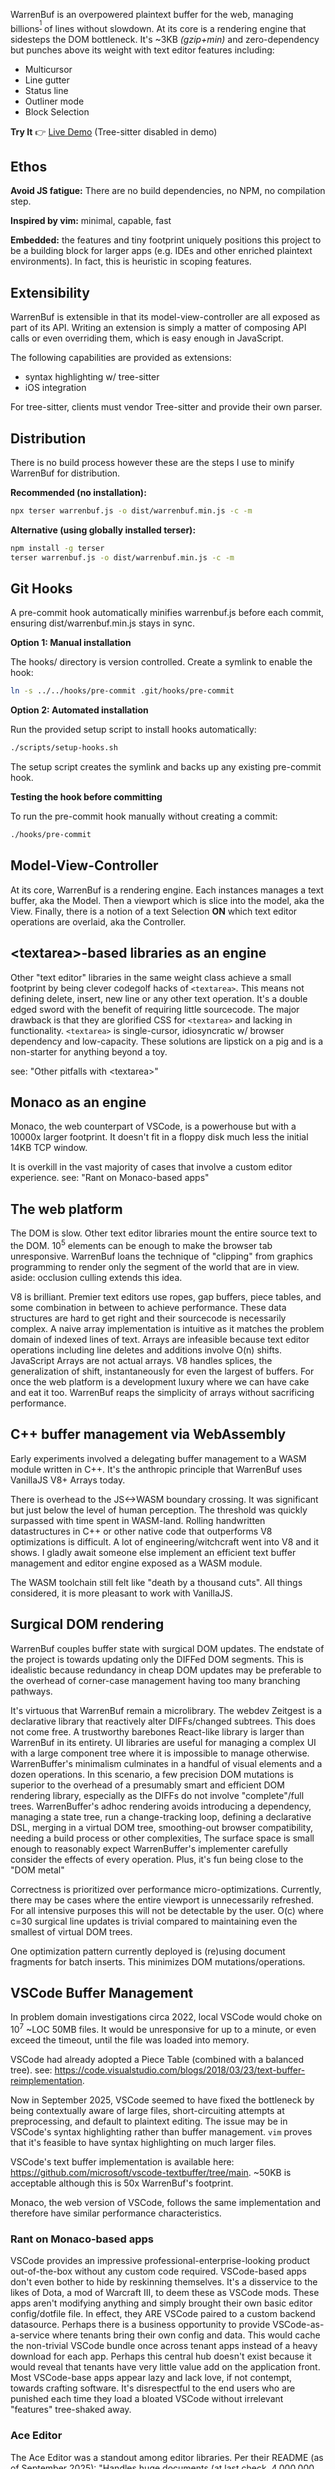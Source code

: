 WarrenBuf is an overpowered plaintext buffer for the web, managing billions^{[1]} of lines without slowdown. At its core is a rendering engine that sidesteps the DOM bottleneck.  
It's ~3KB /(gzip+min)/ and zero-dependency but punches above its weight with text editor features including:

- Multicursor
- Line gutter
- Status line
- Outliner mode
- Block Selection

*Try It* 👉 [[https://varrockbank.github.io/warrenbuf/][Live Demo]] (Tree-sitter disabled in demo) 

[1]: /~128GB RAM and chunking in large files up to the max string length for delimiting on '\n'. The main point is that capacity scales ~O(n) of RAM, with minimal overhead, and interations don't slow down thanks to V8. Compare with editors based on binding the entire sourcetext to DOM, typically as facades over <textarea>, that becomes unresponsive by ~O(100,000) lines./

** Ethos

*Avoid JS fatigue:* There are no build dependencies, no NPM, no compilation step.

*Inspired by vim:* minimal, capable, fast

*Embedded:*  the features and tiny footprint uniquely positions this project to be a building block for larger apps (e.g. IDEs and other enriched plaintext environments). In fact, this is heuristic in scoping features. 

** Extensibility 

WarrenBuf is extensible in that its model-view-controller are all exposed as part of its API. Writing an extension is 
simply a matter of composing API calls or even overriding them, which is easy enough in JavaScript. 

The following capabilities are provided as extensions:

- syntax highlighting w/ tree-sitter
- iOS integration 

For tree-sitter, clients must vendor Tree-sitter and provide their own parser. 

** Distribution

There is no build process however these are the steps I use to minify WarrenBuf for distribution.

*Recommended (no installation):*
#+begin_src sh
npx terser warrenbuf.js -o dist/warrenbuf.min.js -c -m
#+end_src

*Alternative (using globally installed terser):*
#+begin_src sh
npm install -g terser
terser warrenbuf.js -o dist/warrenbuf.min.js -c -m
#+end_src

** Git Hooks

A pre-commit hook automatically minifies warrenbuf.js before each commit, ensuring dist/warrenbuf.min.js stays in sync.

*Option 1: Manual installation*

The hooks/ directory is version controlled. Create a symlink to enable the hook:

#+begin_src sh
ln -s ../../hooks/pre-commit .git/hooks/pre-commit
#+end_src

*Option 2: Automated installation*

Run the provided setup script to install hooks automatically:

#+begin_src sh
./scripts/setup-hooks.sh
#+end_src

The setup script creates the symlink and backs up any existing pre-commit hook.

*Testing the hook before committing*

To run the pre-commit hook manually without creating a commit:

#+begin_src sh
./hooks/pre-commit
#+end_src

** Model-View-Controller 

At its core, WarrenBuf is a rendering engine. Each instances manages a text buffer, aka the Model. Then a viewport which is slice into the model, 
aka the View. Finally, there is a notion of a text Selection *ON* which text editor operations are overlaid, aka the Controller.  

** <textarea>-based libraries as an engine

Other "text editor" libraries in the same weight class achieve a small footprint by being clever codegolf hacks of =<textarea>=. This means not defining delete, insert, new line or any other text operation. It's a double edged sword with the benefit of requiring little sourcecode. The major drawback is that they are glorified CSS for =<textarea>= and lacking in functionality. =<textarea>= is single-cursor, idiosyncratic w/ browser dependency and low-capacity. These solutions are lipstick on a pig and is a non-starter for anything beyond a toy.

see: "Other pitfalls with <textarea>"

** Monaco as an engine

Monaco, the web counterpart of VSCode, is a powerhouse but with a 10000x larger footprint. It doesn't fit in a floppy disk much less the initial 14KB TCP window.

It is overkill in the vast majority of cases that involve a custom editor experience. see: "Rant on Monaco-based apps"

** The web platform

The DOM is slow. Other text editor libraries mount the entire source text to the DOM. 10^5 elements can be enough to make the browser tab unresponsive. WarrenBuf loans the technique of "clipping" from graphics programming to render only the segment of the world that are in view. aside: occlusion culling extends this idea.

V8 is brilliant. Premier text editors use ropes, gap buffers, piece tables, and some combination in between to achieve performance. These data structures are hard to get right and their sourcecode is necessarily complex. A naive array implementation is intuitive as it matches the problem domain of indexed lines of text. Arrays are infeasible because text editor operations including line deletes and additions involve O(n) shifts. JavaScript Arrays are not actual arrays. V8 handles splices, the generalization of shift, instantaneously for even the largest of buffers. For once the web platform is a development luxury where we can have cake and eat it too. WarrenBuf reaps the simplicity of arrays without sacrificing performance.

** C++ buffer management via WebAssembly

Early experiments involved a delegating buffer management to a WASM module written in C++. It's the anthropic principle that WarrenBuf uses VanillaJS V8+ Arrays today.

There is overhead to the JS<->WASM boundary crossing. It was significant but just below the level of human perception. The threshold was quickly surpassed with time spent in WASM-land. Rolling handwritten datastructures in C++ or other native code that outperforms V8 optimizations is difficult. A lot of engineering/witchcraft went into V8 and it shows. I gladly await someone else implement an efficient text buffer management and editor engine exposed as a WASM module.

The WASM toolchain still felt like "death by a thousand cuts". All things considered, it is more pleasant to work with VanillaJS.

** Surgical DOM rendering

WarrenBuf couples buffer state with surgical DOM updates. The endstate of the project is towards updating only the DIFFed DOM segments. This is idealistic because redundancy in cheap DOM updates may be preferable to the overhead of corner-case management having too many branching pathways.

It's virtuous that WarrenBuf remain a microlibrary. The webdev Zeitgest is a declarative library that reactively alter DIFFs/changed subtrees. This does not come free. A trustworthy barebones React-like library is larger than WarrenBuf in its entirety. UI libraries are useful for managing a complex UI with a large component tree where it is impossible to manage otherwise. WarrenBuffer's minimalism culminates in a handful of visual elements and a dozen operations. In this scenario, a few precision DOM mutations is superior to the overhead of a presumably smart and efficient DOM rendering library, especially as the DIFFs do not involve "complete"/full trees. WarrenBuffer's adhoc rendering avoids introducing a dependency, managing a state tree, run a change-tracking loop, defining a declarative DSL, merging in a virtual DOM tree, smoothing-out browser compatibility, needing a build process or other complexities, The surface space is small enough to reasonably expect WarrenBuffer's implementer carefully consider the effects of every operation. Plus, it's fun being close to the "DOM metal"

Correctness is prioritized over performance micro-optimizations. Currently, there may be cases where the entire viewport is unnecessarily refreshed. For all intensive purposes this will not be detectable by the user. O(c) where c=30 surgical line updates is trivial compared to maintaining even the smallest of virtual DOM trees.

One optimization pattern currently deployed is (re)using document fragments for batch inserts. This minimizes DOM mutations/operations.

** VSCode Buffer Management

In problem domain investigations circa 2022, local VSCode would choke on 10^7 ~LOC 50MB files. It would be unresponsive for up to a minute, or even exceed the timeout, until the file was loaded into memory.

VSCode had already adopted a Piece Table (combined with a balanced tree). see: https://code.visualstudio.com/blogs/2018/03/23/text-buffer-reimplementation.

Now in September 2025, VSCode seemed to have fixed the bottleneck by being contextually aware of large files, short-circuiting attempts at preprocessing, and default to plaintext editing. The issue may be in VSCode's syntax highlighting rather than buffer management. =vim= proves that it's feasible to have syntax highlighting on much larger files.

VSCode's text buffer implementation is available here: https://github.com/microsoft/vscode-textbuffer/tree/main. ~50KB is acceptable although this is 50x WarrenBuf's footprint.

Monaco, the web version of VSCode, follows the same implementation and therefore have similar performance characteristics.

*** Rant on Monaco-based apps

VSCode provides an impressive professional-enterprise-looking product out-of-the-box without any custom code required. VSCode-based apps don't even bother to hide by reskinning themselves. It's a disservice to the likes of Dota, a mod of Warcraft III, to deem these as VSCode mods. These apps aren't modifying anything and simply brought their own basic editor config/dotfile file. In effect, they ARE VSCode paired to a custom backend datasource. Perhaps there is a business opportunity to provide VSCode-as-a-service where tenants bring their own config and data. This would cache the non-trivial VSCode bundle once across tenant apps instead of a heavy download for each app. Perhaps this central hub doesn't exist because it would reveal that tenants have very little value add on the application front. Most VSCode-base apps appear lazy and lack love, if not contempt, towards crafting software. It's disrespectful to the end users who are punished each time they load a bloated VSCode without irrelevant "features" tree-shaked away.

*** Ace Editor

The Ace Editor was a standout among editor libraries. Per their README (as of September 2025): "Handles huge documents (at last check, 4,000,000 lines is the upper limit)". In my prior tests on a ~32GB ram M1 Mac, Ace could handle 8 million LoC. This is orders of magnitude better than peers in this space.

It's a respectable library to develop an editor experience on top of. I'd recommend it.

The codebase is equally praiseworthy. Ace unavoidably has legacy bits and debt for compatibility reasons. Ace has other bells and whistles that, unless they can be tree-shaked, is bloated compared to WarrenBuf. WarrenBuf has the privilege of starting from a clean slate in 2025.

Ace instantiates a hidden =<textarea>= around the user's cursor that binds to the keyboard input. Note that this is not the same as having a textarea for the entire source text. Otherwise Ace would be subject to the same bottlenecks as other editor libraries. Performance issues with =<textarea>= are less pronounced with Ace.

An argument in favor of =<textarea>= is that it's semantically meaningful. However, the hand-off to the text editor library is a blackbox with respect to HTML, especially if the textarea is an arbitrary region as is the case with Ace.

*** More pitfalls of <textarea>

=<textarea>= is archaic. It has browser and other idiosyncrasies. Defensive programming, i.e. exhaustive regression testing, is more effortful than building an independent text editor from scratch, free to parity behavior among canonical editors including Vim, VSCode, Intellij, Emacs, etc.

One caveat with Ace's "culled" textarea is that a large selection requires an even larger textarea. The DOM bottleneck is back in play. WarrenBuf avoids this problem by having virtual cursors.

Overriding =<textarea>='s default event handler is possible but defeats the point of implementing complexity by relying on =<textarea>=. The second-system effect means there are now n+1 competing standards. In fact, Ace retrofitted multi-cursor support alongside its =<textarea>='s cursor. WarrenBuf has a single cursor implementation and avoids this complexity.
